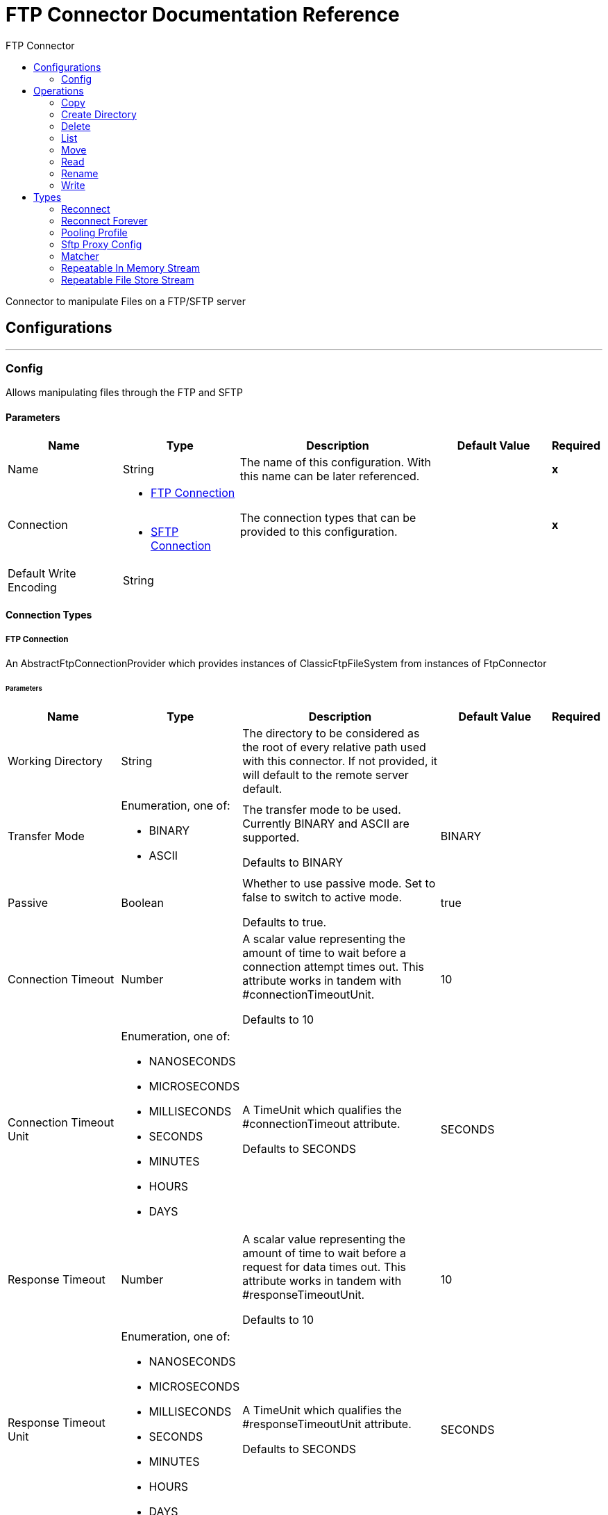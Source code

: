 :toc:               left
:toc-title:         FTP Connector
:toclevels:         2
:last-update-label!:
:docinfo:
:source-highlighter: coderay
:icons: font


= FTP Connector Documentation Reference

+++
Connector to manipulate Files on a FTP/SFTP server
+++


== Configurations
---
[[config]]
=== Config

+++
Allows manipulating files through the FTP and SFTP
+++

==== Parameters
[cols=".^20%,.^20%,.^35%,.^20%,^.^5%", options="header"]
|======================
| Name | Type | Description | Default Value | Required
|Name | String | The name of this configuration. With this name can be later referenced. | | *x*{nbsp}
| Connection a| * <<config_connection, FTP Connection>> {nbsp}
* <<config_sftp, SFTP Connection>> {nbsp}
 | The connection types that can be provided to this configuration. | | *x*{nbsp}
| Default Write Encoding a| String |  |  | {nbsp}
|======================

==== Connection Types
[[config_connection]]
===== FTP Connection

+++
An AbstractFtpConnectionProvider which provides instances of ClassicFtpFileSystem from instances of
FtpConnector
+++

====== Parameters
[cols=".^20%,.^20%,.^35%,.^20%,^.^5%", options="header"]
|======================
| Name | Type | Description | Default Value | Required
| Working Directory a| String |  +++The directory to be considered as the root of every relative path used with this connector. If not provided, it will default
to the remote server default.+++ |  | {nbsp}
| Transfer Mode a| Enumeration, one of:

** BINARY
** ASCII |  +++The transfer mode to be used. Currently BINARY and ASCII are supported.
<p>
Defaults to BINARY+++ |  +++BINARY+++ | {nbsp}
| Passive a| Boolean |  +++Whether to use passive mode. Set to false to switch to active mode.
<p>
Defaults to true.+++ |  +++true+++ | {nbsp}
| Connection Timeout a| Number |  +++A scalar value representing the amount of time to wait before a connection attempt times out. This attribute works in tandem
with #connectionTimeoutUnit.
<p>
Defaults to 10+++ |  +++10+++ | {nbsp}
| Connection Timeout Unit a| Enumeration, one of:

** NANOSECONDS
** MICROSECONDS
** MILLISECONDS
** SECONDS
** MINUTES
** HOURS
** DAYS |  +++A TimeUnit which qualifies the #connectionTimeout attribute.
<p>
Defaults to SECONDS+++ |  +++SECONDS+++ | {nbsp}
| Response Timeout a| Number |  +++A scalar value representing the amount of time to wait before a request for data times out. This attribute works in tandem
with #responseTimeoutUnit.
<p>
Defaults to 10+++ |  +++10+++ | {nbsp}
| Response Timeout Unit a| Enumeration, one of:

** NANOSECONDS
** MICROSECONDS
** MILLISECONDS
** SECONDS
** MINUTES
** HOURS
** DAYS |  +++A TimeUnit which qualifies the #responseTimeoutUnit attribute.
<p>
Defaults to SECONDS+++ |  +++SECONDS+++ | {nbsp}
| Host a| String |  +++The FTP server host, such as www.mulesoft.com, localhost, or 192.168.0.1, etc+++ |  | *x*{nbsp}
| Port a| Number |  +++The port number of the FTP server to connect+++ |  +++21+++ | {nbsp}
| Username a| String |  +++Username for the FTP Server. Required if the server is authenticated.+++ |  | {nbsp}
| Password a| String |  +++Password for the FTP Server. Required if the server is authenticated.+++ |  | {nbsp}
| Reconnection Strategy a| * <<reconnect>>
* <<reconnect-forever>> |  +++A retry strategy in case of connectivity errors+++ |  | {nbsp}
| Disable Validation a| Boolean |  +++Disables connection validation+++ |  | {nbsp}
| Pooling Profile a| <<PoolingProfile>> |  +++Characteristics of the connection pool+++ |  | {nbsp}
|======================
[[config_sftp]]
===== SFTP Connection

+++
An AbstractFtpConnectionProvider which provides instances of SftpFileSystem from instances of
FtpConnector
+++

====== Parameters
[cols=".^20%,.^20%,.^35%,.^20%,^.^5%", options="header"]
|======================
| Name | Type | Description | Default Value | Required
| Working Directory a| String |  +++The directory to be considered as the root of every relative path used with this connector. If not provided, it will default
to the remote server default.+++ |  | {nbsp}
| Preferred Authentication Methods a| Array of Enumeration, one of:

** gssapi_with_mic
** publickey
** keyboard_interactive
** password |  +++Set of authentication methods used by the SFTP client. Valid values are: gssapi-with-mic, publickey, keyboard-interactive and
password.+++ |  | {nbsp}
| Known Hosts File a| String |  +++If provided, the client will validate the server's key against the one in the referenced file. If the server key doesn't
match the one in the file, the connection will be aborted.+++ |  | {nbsp}
| Sftp Proxy Config a| <<SftpProxyConfig>> |  +++If provided, a proxy will be used for the connection.+++ |  | {nbsp}
| Connection Timeout a| Number |  +++A scalar value representing the amount of time to wait before a connection attempt times out. This attribute works in tandem
with #connectionTimeoutUnit.
<p>
Defaults to 10+++ |  +++10+++ | {nbsp}
| Connection Timeout Unit a| Enumeration, one of:

** NANOSECONDS
** MICROSECONDS
** MILLISECONDS
** SECONDS
** MINUTES
** HOURS
** DAYS |  +++A TimeUnit which qualifies the #connectionTimeout attribute.
<p>
Defaults to SECONDS+++ |  +++SECONDS+++ | {nbsp}
| Response Timeout a| Number |  +++A scalar value representing the amount of time to wait before a request for data times out. This attribute works in tandem
with #responseTimeoutUnit.
<p>
Defaults to 10+++ |  +++10+++ | {nbsp}
| Response Timeout Unit a| Enumeration, one of:

** NANOSECONDS
** MICROSECONDS
** MILLISECONDS
** SECONDS
** MINUTES
** HOURS
** DAYS |  +++A TimeUnit which qualifies the #responseTimeoutUnit attribute.
<p>
Defaults to SECONDS+++ |  +++SECONDS+++ | {nbsp}
| Host a| String |  +++The FTP server host, such as www.mulesoft.com, localhost, or 192.168.0.1, etc+++ |  | *x*{nbsp}
| Port a| Number |  +++The port number of the SFTP server to connect on+++ |  +++22+++ | {nbsp}
| Username a| String |  +++Username for the FTP Server. Required if the server is authenticated.+++ |  | {nbsp}
| Password a| String |  +++Password for the FTP Server. Required if the server is authenticated.+++ |  | {nbsp}
| Passphrase a| String |  +++The passphrase (password) for the identityFile if required. Notice that this parameter is ignored if #identityFile is
not provided+++ |  | {nbsp}
| Identity File a| String |  +++An identityFile location for a PKI private key.+++ |  | {nbsp}
| Reconnection Strategy a| * <<reconnect>>
* <<reconnect-forever>> |  +++A retry strategy in case of connectivity errors+++ |  | {nbsp}
| Disable Validation a| Boolean |  +++Disables connection validation+++ |  | {nbsp}
| Pooling Profile a| <<PoolingProfile>> |  +++Characteristics of the connection pool+++ |  | {nbsp}
|======================

==== Associated Operations
* <<copy>> {nbsp}
* <<createDirectory>> {nbsp}
* <<delete>> {nbsp}
* <<list>> {nbsp}
* <<move>> {nbsp}
* <<read>> {nbsp}
* <<rename>> {nbsp}
* <<write>> {nbsp}



== Operations

[[copy]]
=== Copy
`<http://www.mulesoft.org/schema/mule/ftp:copy>`

+++
Copies the file at the sourcePath into the targetPath.
<p>
If targetPath doesn't exists, and neither does its parent, then an attempt will be made to create depending on the
value of the createParentFolder argument. If such argument is , then an IllegalArgumentException will
be thrown.
<p>
If the target file already exists, then it will be overwritten if the overwrite argument is true. Otherwise,
IllegalArgumentException will be thrown.
<p>
As for the sourcePath, it can either be a file or a directory. If it points to a directory, then it will be copied
recursively.
+++

==== Parameters
[cols=".^20%,.^20%,.^35%,.^20%,^.^5%", options="header"]
|======================
| Name | Type | Description | Default Value | Required
| Configuration | String | The name of the configuration to use. | | *x*{nbsp}
| Source Path a| String |  +++the path to the file to be copied+++ |  | {nbsp}
| Target Path a| String |  +++the target directory where the file is going to be copied+++ |  | *x*{nbsp}
| Create Parent Directories a| Boolean |  +++whether or not to attempt creating any parent directories which don't exists.+++ |  +++true+++ | {nbsp}
| Overwrite a| Boolean |  +++whether or not overwrite the file if the target destination already exists.+++ |  +++false+++ | {nbsp}
| Rename To a| String |  +++copied file's new name. If not provided, original file name will be kept.+++ |  | {nbsp}
|======================


==== For Configurations.
* <<config>> {nbsp}

==== Throws
* FTP:RETRY_EXHAUSTED {nbsp}
* FTP:CONNECTIVITY {nbsp}
* FTP:FILE_ALREADY_EXISTS {nbsp}
* FTP:ILLEGAL_PATH {nbsp}


[[createDirectory]]
=== Create Directory
`<http://www.mulesoft.org/schema/mule/ftp:create-directory>`

+++
Creates a new directory on directoryPath
+++

==== Parameters
[cols=".^20%,.^20%,.^35%,.^20%,^.^5%", options="header"]
|======================
| Name | Type | Description | Default Value | Required
| Configuration | String | The name of the configuration to use. | | *x*{nbsp}
| Directory Path a| String |  +++the new directory's name+++ |  | *x*{nbsp}
|======================


==== For Configurations.
* <<config>> {nbsp}

==== Throws
* FTP:RETRY_EXHAUSTED {nbsp}
* FTP:CONNECTIVITY {nbsp}
* FTP:FILE_ALREADY_EXISTS {nbsp}
* FTP:ILLEGAL_PATH {nbsp}
* FTP:ACCESS_DENIED {nbsp}


[[delete]]
=== Delete
`<http://www.mulesoft.org/schema/mule/ftp:delete>`

+++
Deletes the file pointed by path, provided that it's not locked
+++

==== Parameters
[cols=".^20%,.^20%,.^35%,.^20%,^.^5%", options="header"]
|======================
| Name | Type | Description | Default Value | Required
| Configuration | String | The name of the configuration to use. | | *x*{nbsp}
| Path a| String |  +++the path to the file to be deleted+++ |  | {nbsp}
|======================


==== For Configurations.
* <<config>> {nbsp}

==== Throws
* FTP:RETRY_EXHAUSTED {nbsp}
* FTP:CONNECTIVITY {nbsp}
* FTP:ILLEGAL_PATH {nbsp}
* FTP:ACCESS_DENIED {nbsp}


[[list]]
=== List
`<http://www.mulesoft.org/schema/mule/ftp:list>`

+++
Lists all the files in the directoryPath which match the given matcher.
<p>
If the listing encounters a directory, the output list will include its contents depending on the value of the
recursive parameter.
<p>
If recursive is set to true but a found directory is rejected by the matcher, then there won't be any
recursion into such directory.
+++

==== Parameters
[cols=".^20%,.^20%,.^35%,.^20%,^.^5%", options="header"]
|======================
| Name | Type | Description | Default Value | Required
| Configuration | String | The name of the configuration to use. | | *x*{nbsp}
| Directory Path a| String |  +++the path to the directory to be listed+++ |  | *x*{nbsp}
| Recursive a| Boolean |  +++whether to include the contents of sub-directories. Defaults to false.+++ |  +++false+++ | {nbsp}
| File Matching Rules a| <<matcher>> |  +++a matcher used to filter the output list+++ |  | {nbsp}
| Target Variable a| String |  +++The name of a variable on which the operation's output will be placed+++ |  | {nbsp}
|======================

==== Output
[cols=".^50%,.^50%"]
|======================
| *Type* a| Array of Message of [Binary] payload and [<<FtpFileAttributes>>] attributes
|======================

==== For Configurations.
* <<config>> {nbsp}

==== Throws
* FTP:RETRY_EXHAUSTED {nbsp}
* FTP:CONNECTIVITY {nbsp}
* FTP:ILLEGAL_PATH {nbsp}
* FTP:ACCESS_DENIED {nbsp}


[[move]]
=== Move
`<http://www.mulesoft.org/schema/mule/ftp:move>`

+++
Moves the file at the sourcePath into the targetPath.
<p>
If targetPath doesn't exists, and neither does its parent, then an attempt will be made to create depending on the
value of the createParentFolder argument. If such argument is false, then an IllegalArgumentException
will be thrown.
<p>
If the target file already exists, then it will be overwritten if the overwrite argument is true. Otherwise,
IllegalArgumentException will be thrown.
<p>
As for the sourcePath, it can either be a file or a directory. If it points to a directory, then it will be moved
recursively.
+++

==== Parameters
[cols=".^20%,.^20%,.^35%,.^20%,^.^5%", options="header"]
|======================
| Name | Type | Description | Default Value | Required
| Configuration | String | The name of the configuration to use. | | *x*{nbsp}
| Source Path a| String |  +++the path to the file to be copied+++ |  | {nbsp}
| Target Path a| String |  +++the target directory+++ |  | *x*{nbsp}
| Create Parent Directories a| Boolean |  +++whether or not to attempt creating any parent directories which don't exists.+++ |  +++true+++ | {nbsp}
| Overwrite a| Boolean |  +++whether or not overwrite the file if the target destination already exists.+++ |  +++false+++ | {nbsp}
| Rename To a| String |  +++moved file's new name. If not provided, original file name will be kept.+++ |  | {nbsp}
|======================


==== For Configurations.
* <<config>> {nbsp}

==== Throws
* FTP:RETRY_EXHAUSTED {nbsp}
* FTP:CONNECTIVITY {nbsp}
* FTP:FILE_ALREADY_EXISTS {nbsp}
* FTP:ILLEGAL_PATH {nbsp}


[[read]]
=== Read
`<http://www.mulesoft.org/schema/mule/ftp:read>`

+++
Obtains the content and metadata of a file at a given path. The operation itself returns a Message which payload is a
InputStream with the file's content, and the metadata is represent as a FtpFileAttributes object that's placed
as the message Message#getAttributes() attributes.
<p>
If the lock parameter is set to true, then a file system level lock will be placed on the file until the
input stream this operation returns is closed or fully consumed. Because the lock is actually provided by the host file
system, its behavior might change depending on the mounted drive and the operation system on which mule is running. Take that
into consideration before blindly relying on this lock.
<p>
This method also makes a best effort to determine the mime type of the file being read. A MimetypesFileTypeMap will
be used to make an educated guess on the file's mime type. The user also has the chance to force the output encoding and
mimeType through the outputEncoding and outputMimeType optional parameters.
+++

==== Parameters
[cols=".^20%,.^20%,.^35%,.^20%,^.^5%", options="header"]
|======================
| Name | Type | Description | Default Value | Required
| Configuration | String | The name of the configuration to use. | | *x*{nbsp}
| File Path a| String |  +++the path to the file to be read+++ |  | *x*{nbsp}
| Lock a| Boolean |  +++whether or not to lock the file. Defaults to false.+++ |  +++false+++ | {nbsp}
| Output Mime Type a| String |  +++The mime type of the payload that this operation outputs.+++ |  | {nbsp}
| Output Encoding a| String |  +++The encoding of the payload that this operation outputs.+++ |  | {nbsp}
| Streaming Strategy a| * <<repeatable-in-memory-stream>>
* <<repeatable-file-store-stream>>
* <<non-repeatable-stream>> |  +++Configure if repeatable streams should be used and their behaviour+++ |  | {nbsp}
| Target Variable a| String |  +++The name of a variable on which the operation's output will be placed+++ |  | {nbsp}
|======================

==== Output
[cols=".^50%,.^50%"]
|======================
| *Type* a| Binary
| *Attributes Type* a| <<FtpFileAttributes>>
|======================

==== For Configurations.
* <<config>> {nbsp}

==== Throws
* FTP:RETRY_EXHAUSTED {nbsp}
* FTP:CONNECTIVITY {nbsp}
* FTP:FILE_LOCK {nbsp}
* FTP:ILLEGAL_PATH {nbsp}
* FTP:ACCESS_DENIED {nbsp}


[[rename]]
=== Rename
`<http://www.mulesoft.org/schema/mule/ftp:rename>`

+++
Renames the file pointed by path to the name provided on the to parameter
<p>
to argument should not contain any path separator. IllegalArgumentException will be thrown if this
precondition is not honored.
+++

==== Parameters
[cols=".^20%,.^20%,.^35%,.^20%,^.^5%", options="header"]
|======================
| Name | Type | Description | Default Value | Required
| Configuration | String | The name of the configuration to use. | | *x*{nbsp}
| Path a| String |  +++the path to the file to be renamed+++ |  | {nbsp}
| New Name a| String |  +++the file's new name+++ |  | *x*{nbsp}
| Overwrite a| Boolean |  +++whether or not overwrite the file if the target destination already exists.+++ |  +++false+++ | {nbsp}
|======================


==== For Configurations.
* <<config>> {nbsp}

==== Throws
* FTP:RETRY_EXHAUSTED {nbsp}
* FTP:CONNECTIVITY {nbsp}
* FTP:FILE_ALREADY_EXISTS {nbsp}
* FTP:ILLEGAL_PATH {nbsp}
* FTP:ACCESS_DENIED {nbsp}


[[write]]
=== Write
`<http://www.mulesoft.org/schema/mule/ftp:write>`

+++
Writes the content into the file pointed by path.
<p>
If the directory on which the file is attempting to be written doesn't exist, then the operation will either throw
IllegalArgumentException or create such folder depending on the value of the createParentDirectory.
<p>
If the file itself already exists, then the behavior depends on the supplied mode.
<p>
This operation also supports locking support depending on the value of the lock argument, but following the same
rules and considerations as described in the read operation.
not set, then it defaults to FileConnectorConfig#getDefaultWriteEncoding()
+++

==== Parameters
[cols=".^20%,.^20%,.^35%,.^20%,^.^5%", options="header"]
|======================
| Name | Type | Description | Default Value | Required
| Configuration | String | The name of the configuration to use. | | *x*{nbsp}
| Path a| String |  +++the path of the file to be written+++ |  | *x*{nbsp}
| Content a| Binary |  +++the content to be written into the file. Defaults to the current Message payload+++ |  +++#[payload]+++ | {nbsp}
| Encoding a| String |  +++when content is a String, this attribute specifies the encoding to be used when writing. If+++ |  | {nbsp}
| Create Parent Directories a| Boolean |  +++whether or not to attempt creating any parent directories which don't exists.+++ |  +++true+++ | {nbsp}
| Lock a| Boolean |  +++whether or not to lock the file. Defaults to false+++ |  +++false+++ | {nbsp}
| Write Mode a| Enumeration, one of:

** OVERWRITE
** APPEND
** CREATE_NEW |  +++a FileWriteMode. Defaults to OVERWRITE+++ |  +++OVERWRITE+++ | {nbsp}
|======================


==== For Configurations.
* <<config>> {nbsp}

==== Throws
* FTP:RETRY_EXHAUSTED {nbsp}
* FTP:CONNECTIVITY {nbsp}
* FTP:ILLEGAL_CONTENT {nbsp}
* FTP:FILE_ALREADY_EXISTS {nbsp}
* FTP:ILLEGAL_PATH {nbsp}
* FTP:ACCESS_DENIED {nbsp}



== Types
[[reconnect]]
=== Reconnect

[cols=".^30%,.^40%,.^30%", options="header"]
|======================
| Field | Type | Default Value
| Frequency a| Number | 
| Count a| Number | 
| Blocking a| Boolean | 
|======================
    
[[reconnect-forever]]
=== Reconnect Forever

[cols=".^30%,.^40%,.^30%", options="header"]
|======================
| Field | Type | Default Value
| Frequency a| Number | 
|======================
    
[[PoolingProfile]]
=== Pooling Profile

[cols=".^30%,.^40%,.^30%", options="header"]
|======================
| Field | Type | Default Value
| Max Active a| Number | 
| Max Idle a| Number | 
| Max Wait a| Number | 
| Min Eviction Millis a| Number | 
| Eviction Check Interval Millis a| Number | 
| Exhausted Action a| Enumeration, one of:

** WHEN_EXHAUSTED_GROW
** WHEN_EXHAUSTED_WAIT
** WHEN_EXHAUSTED_FAIL | 
| Initialisation Policy a| Enumeration, one of:

** INITIALISE_NONE
** INITIALISE_ONE
** INITIALISE_ALL | 
| Disabled a| Boolean | 
|======================
    
[[SftpProxyConfig]]
=== Sftp Proxy Config

[cols=".^30%,.^40%,.^30%", options="header"]
|======================
| Field | Type | Default Value
| Host a| String | 
| Port a| Number | 
| Username a| String | 
| Password a| String | 
| Protocol a| Enumeration, one of:

** HTTP
** SOCKS4
** SOCKS5 | 
|======================
    
[[matcher]]
=== Matcher

[cols=".^30%,.^40%,.^30%", options="header"]
|======================
| Field | Type | Default Value
| Timestamp Since a| DateTime | 
| Timestamp Until a| DateTime | 
| Filename Pattern a| String | 
| Path Pattern a| String | 
| Directories a| Enumeration, one of:

** REQUIRE
** INCLUDE
** EXCLUDE | INCLUDE
| Regular Files a| Enumeration, one of:

** REQUIRE
** INCLUDE
** EXCLUDE | INCLUDE
| Sym Links a| Enumeration, one of:

** REQUIRE
** INCLUDE
** EXCLUDE | INCLUDE
| Min Size a| Number | 
| Max Size a| Number | 
|======================
    
[[repeatable-in-memory-stream]]
=== Repeatable In Memory Stream

[cols=".^30%,.^40%,.^30%", options="header"]
|======================
| Field | Type | Default Value
| Initial Buffer Size a| Number | 
| Buffer Size Increment a| Number | 
| Max Buffer Size a| Number | 
| Buffer Unit a| Enumeration, one of:

** BYTE
** KB
** MB
** GB | 
|======================
    
[[repeatable-file-store-stream]]
=== Repeatable File Store Stream

[cols=".^30%,.^40%,.^30%", options="header"]
|======================
| Field | Type | Default Value
| Max In Memory Size a| Number | 
| Buffer Unit a| Enumeration, one of:

** BYTE
** KB
** MB
** GB | 
|======================
    


